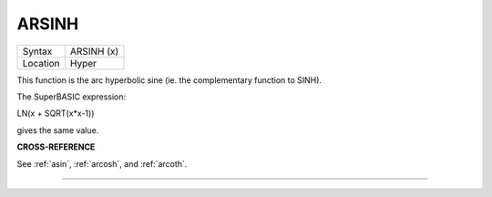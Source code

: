..  _arsinh:

ARSINH
======

+----------+-------------------------------------------------------------------+
| Syntax   |  ARSINH (x)                                                       |
+----------+-------------------------------------------------------------------+
| Location |  Hyper                                                            |
+----------+-------------------------------------------------------------------+

This function is the arc hyperbolic sine (ie. the complementary function
to SINH).

The SuperBASIC expression:

LN(x + SQRT(x\*x-1))

gives the same value.

**CROSS-REFERENCE**

See :ref:`asin`, :ref:`arcosh`,
and :ref:`arcoth`.

--------------


